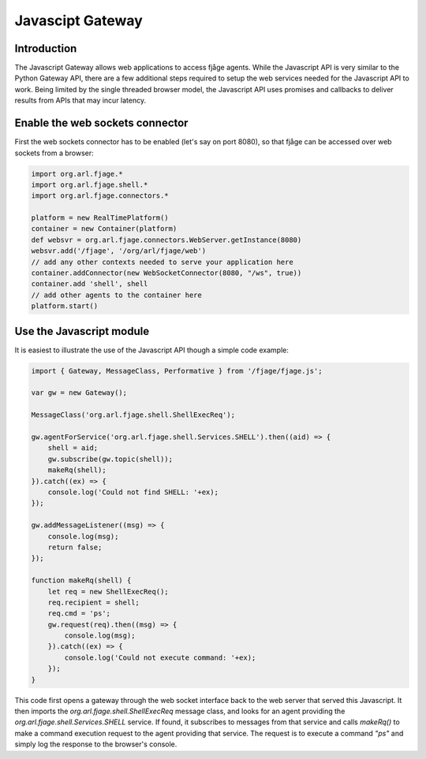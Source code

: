 Javascipt Gateway
=================

Introduction
------------

The Javascript Gateway allows web applications to access fjåge agents. While the Javascript API is very similar to the Python Gateway API, there are a few additional steps required to setup the web services needed for the Javascript API to work. Being limited by the single threaded browser model, the Javascript API uses promises and callbacks to deliver results from APIs that may incur latency.

Enable the web sockets connector
--------------------------------

First the web sockets connector has to be enabled (let's say on port 8080), so that fjåge can be accessed over web sockets from a browser:

.. code-block:: groovy

    import org.arl.fjage.*
    import org.arl.fjage.shell.*
    import org.arl.fjage.connectors.*

    platform = new RealTimePlatform()
    container = new Container(platform)
    def websvr = org.arl.fjage.connectors.WebServer.getInstance(8080)
    websvr.add('/fjage', '/org/arl/fjage/web')
    // add any other contexts needed to serve your application here
    container.addConnector(new WebSocketConnector(8080, "/ws", true))
    container.add 'shell', shell
    // add other agents to the container here
    platform.start()

Use the Javascript module
-------------------------

It is easiest to illustrate the use of the Javascript API though a simple code example:

.. code-block:: javascript

    import { Gateway, MessageClass, Performative } from '/fjage/fjage.js';

    var gw = new Gateway();

    MessageClass('org.arl.fjage.shell.ShellExecReq');

    gw.agentForService('org.arl.fjage.shell.Services.SHELL').then((aid) => {
        shell = aid;
        gw.subscribe(gw.topic(shell));
        makeRq(shell);
    }).catch((ex) => {
        console.log('Could not find SHELL: '+ex);
    });

    gw.addMessageListener((msg) => {
        console.log(msg);
        return false;
    });

    function makeRq(shell) {
        let req = new ShellExecReq();
        req.recipient = shell;
        req.cmd = 'ps';
        gw.request(req).then((msg) => {
            console.log(msg);
        }).catch((ex) => {
            console.log('Could not execute command: '+ex);
        });
    }

This code first opens a gateway through the web socket interface back to the web server that served this Javascript. It then imports the `org.arl.fjage.shell.ShellExecReq` message class, and looks for an agent providing the `org.arl.fjage.shell.Services.SHELL` service. If found, it subscribes to messages from that service and calls `makeRq()` to make a command execution request to the agent providing that service. The request is to execute a command `"ps"` and simply log the response to the browser's console.

.. The user should refer to the `detailed API description <http://org-arl.github.com/fjage/jsdoc/>`_ for the Javascript API for more information.
